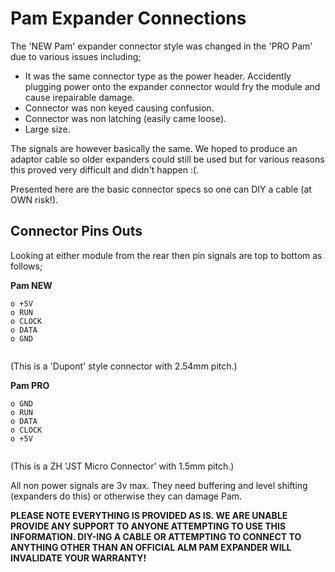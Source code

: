 * Pam Expander Connections

The 'NEW Pam' expander connector style was changed in the 'PRO Pam' due to various issues including;

+ It was the same connector type as the power header. Accidently plugging power
   onto the expander connector would fry the module and cause
   irepairable damage.
+ Connector was non keyed causing confusion.
+ Connector was non latching (easily came loose).
+ Large size.

The signals are however basically the same. We hoped to produce an
adaptor cable so older expanders could still be used but for various
reasons this proved very difficult and didn't happen :(.

Presented here are the basic connector specs so one can DIY a cable (at OWN risk!).

** Connector Pins Outs

Looking at either module from the rear then pin signals are top to bottom as follows; 

*Pam NEW*

#+BEGIN_SRC
o +5V
o RUN
o CLOCK
o DATA
o GND

#+END_SRC

(This is a 'Dupont' style connector with 2.54mm pitch.)

*Pam PRO*

#+BEGIN_SRC
o GND
o RUN
o DATA
o CLOCK
o +5V

#+END_SRC

(This is a ZH 'JST Micro Connector' with 1.5mm pitch.)

All non power signals are 3v max. They need buffering and level
shifting (expanders do this) or otherwise they can damage Pam.

*PLEASE NOTE EVERYTHING IS PROVIDED AS IS. WE ARE UNABLE PROVIDE ANY SUPPORT TO ANYONE ATTEMPTING TO USE THIS INFORMATION. DIY-ING A CABLE OR ATTEMPTING TO CONNECT TO ANYTHING OTHER THAN AN OFFICIAL ALM PAM
EXPANDER WILL INVALIDATE YOUR WARRANTY!*


